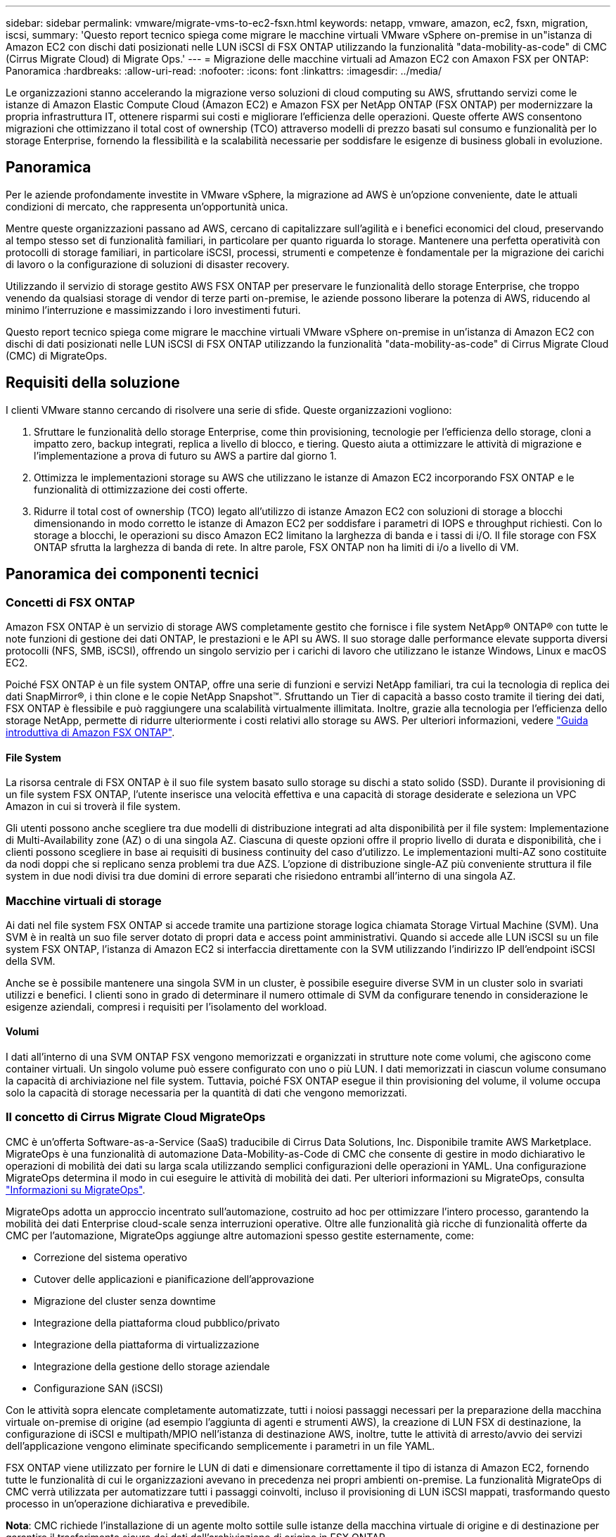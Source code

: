 ---
sidebar: sidebar 
permalink: vmware/migrate-vms-to-ec2-fsxn.html 
keywords: netapp, vmware, amazon, ec2, fsxn, migration, iscsi, 
summary: 'Questo report tecnico spiega come migrare le macchine virtuali VMware vSphere on-premise in un"istanza di Amazon EC2 con dischi dati posizionati nelle LUN iSCSI di FSX ONTAP utilizzando la funzionalità "data-mobility-as-code" di CMC (Cirrus Migrate Cloud) di Migrate Ops.' 
---
= Migrazione delle macchine virtuali ad Amazon EC2 con Amaxon FSX per ONTAP: Panoramica
:hardbreaks:
:allow-uri-read: 
:nofooter: 
:icons: font
:linkattrs: 
:imagesdir: ../media/


[role="lead"]
Le organizzazioni stanno accelerando la migrazione verso soluzioni di cloud computing su AWS, sfruttando servizi come le istanze di Amazon Elastic Compute Cloud (Amazon EC2) e Amazon FSX per NetApp ONTAP (FSX ONTAP) per modernizzare la propria infrastruttura IT, ottenere risparmi sui costi e migliorare l'efficienza delle operazioni. Queste offerte AWS consentono migrazioni che ottimizzano il total cost of ownership (TCO) attraverso modelli di prezzo basati sul consumo e funzionalità per lo storage Enterprise, fornendo la flessibilità e la scalabilità necessarie per soddisfare le esigenze di business globali in evoluzione.



== Panoramica

Per le aziende profondamente investite in VMware vSphere, la migrazione ad AWS è un'opzione conveniente, date le attuali condizioni di mercato, che rappresenta un'opportunità unica.

Mentre queste organizzazioni passano ad AWS, cercano di capitalizzare sull'agilità e i benefici economici del cloud, preservando al tempo stesso set di funzionalità familiari, in particolare per quanto riguarda lo storage. Mantenere una perfetta operatività con protocolli di storage familiari, in particolare iSCSI, processi, strumenti e competenze è fondamentale per la migrazione dei carichi di lavoro o la configurazione di soluzioni di disaster recovery.

Utilizzando il servizio di storage gestito AWS FSX ONTAP per preservare le funzionalità dello storage Enterprise, che troppo venendo da qualsiasi storage di vendor di terze parti on-premise, le aziende possono liberare la potenza di AWS, riducendo al minimo l'interruzione e massimizzando i loro investimenti futuri.

Questo report tecnico spiega come migrare le macchine virtuali VMware vSphere on-premise in un'istanza di Amazon EC2 con dischi di dati posizionati nelle LUN iSCSI di FSX ONTAP utilizzando la funzionalità "data-mobility-as-code" di Cirrus Migrate Cloud (CMC) di MigrateOps.



== Requisiti della soluzione

I clienti VMware stanno cercando di risolvere una serie di sfide. Queste organizzazioni vogliono:

. Sfruttare le funzionalità dello storage Enterprise, come thin provisioning, tecnologie per l'efficienza dello storage, cloni a impatto zero, backup integrati, replica a livello di blocco, e tiering. Questo aiuta a ottimizzare le attività di migrazione e l'implementazione a prova di futuro su AWS a partire dal giorno 1.
. Ottimizza le implementazioni storage su AWS che utilizzano le istanze di Amazon EC2 incorporando FSX ONTAP e le funzionalità di ottimizzazione dei costi offerte.
. Ridurre il total cost of ownership (TCO) legato all'utilizzo di istanze Amazon EC2 con soluzioni di storage a blocchi dimensionando in modo corretto le istanze di Amazon EC2 per soddisfare i parametri di IOPS e throughput richiesti. Con lo storage a blocchi, le operazioni su disco Amazon EC2 limitano la larghezza di banda e i tassi di i/O. Il file storage con FSX ONTAP sfrutta la larghezza di banda di rete. In altre parole, FSX ONTAP non ha limiti di i/o a livello di VM.




== Panoramica dei componenti tecnici



=== Concetti di FSX ONTAP

Amazon FSX ONTAP è un servizio di storage AWS completamente gestito che fornisce i file system NetApp® ONTAP® con tutte le note funzioni di gestione dei dati ONTAP, le prestazioni e le API su AWS. Il suo storage dalle performance elevate supporta diversi protocolli (NFS, SMB, iSCSI), offrendo un singolo servizio per i carichi di lavoro che utilizzano le istanze Windows, Linux e macOS EC2.

Poiché FSX ONTAP è un file system ONTAP, offre una serie di funzioni e servizi NetApp familiari, tra cui la tecnologia di replica dei dati SnapMirror®, i thin clone e le copie NetApp Snapshot™. Sfruttando un Tier di capacità a basso costo tramite il tiering dei dati, FSX ONTAP è flessibile e può raggiungere una scalabilità virtualmente illimitata. Inoltre, grazie alla tecnologia per l'efficienza dello storage NetApp, permette di ridurre ulteriormente i costi relativi allo storage su AWS. Per ulteriori informazioni, vedere link:https://docs.aws.amazon.com/fsx/latest/ONTAPGuide/getting-started.html["Guida introduttiva di Amazon FSX ONTAP"].



==== File System

La risorsa centrale di FSX ONTAP è il suo file system basato sullo storage su dischi a stato solido (SSD). Durante il provisioning di un file system FSX ONTAP, l'utente inserisce una velocità effettiva e una capacità di storage desiderate e seleziona un VPC Amazon in cui si troverà il file system.

Gli utenti possono anche scegliere tra due modelli di distribuzione integrati ad alta disponibilità per il file system: Implementazione di Multi-Availability zone (AZ) o di una singola AZ. Ciascuna di queste opzioni offre il proprio livello di durata e disponibilità, che i clienti possono scegliere in base ai requisiti di business continuity del caso d'utilizzo. Le implementazioni multi-AZ sono costituite da nodi doppi che si replicano senza problemi tra due AZS. L'opzione di distribuzione single-AZ più conveniente struttura il file system in due nodi divisi tra due domini di errore separati che risiedono entrambi all'interno di una singola AZ.



=== Macchine virtuali di storage

Ai dati nel file system FSX ONTAP si accede tramite una partizione storage logica chiamata Storage Virtual Machine (SVM). Una SVM è in realtà un suo file server dotato di propri data e access point amministrativi. Quando si accede alle LUN iSCSI su un file system FSX ONTAP, l'istanza di Amazon EC2 si interfaccia direttamente con la SVM utilizzando l'indirizzo IP dell'endpoint iSCSI della SVM.

Anche se è possibile mantenere una singola SVM in un cluster, è possibile eseguire diverse SVM in un cluster solo in svariati utilizzi e benefici. I clienti sono in grado di determinare il numero ottimale di SVM da configurare tenendo in considerazione le esigenze aziendali, compresi i requisiti per l'isolamento del workload.



==== Volumi

I dati all'interno di una SVM ONTAP FSX vengono memorizzati e organizzati in strutture note come volumi, che agiscono come container virtuali. Un singolo volume può essere configurato con uno o più LUN. I dati memorizzati in ciascun volume consumano la capacità di archiviazione nel file system. Tuttavia, poiché FSX ONTAP esegue il thin provisioning del volume, il volume occupa solo la capacità di storage necessaria per la quantità di dati che vengono memorizzati.



=== Il concetto di Cirrus Migrate Cloud MigrateOps

CMC è un'offerta Software-as-a-Service (SaaS) traducibile di Cirrus Data Solutions, Inc. Disponibile tramite AWS Marketplace. MigrateOps è una funzionalità di automazione Data-Mobility-as-Code di CMC che consente di gestire in modo dichiarativo le operazioni di mobilità dei dati su larga scala utilizzando semplici configurazioni delle operazioni in YAML. Una configurazione MigrateOps determina il modo in cui eseguire le attività di mobilità dei dati. Per ulteriori informazioni su MigrateOps, consulta link:https://www.google.com/url?q=https://customer.cirrusdata.com/cdc/kb/articles/about-migrateops-hCCHcmhfbj&sa=D&source=docs&ust=1715480377722215&usg=AOvVaw033gzvuAlgxAWDT_kOYLg1["Informazioni su MigrateOps"].

MigrateOps adotta un approccio incentrato sull'automazione, costruito ad hoc per ottimizzare l'intero processo, garantendo la mobilità dei dati Enterprise cloud-scale senza interruzioni operative. Oltre alle funzionalità già ricche di funzionalità offerte da CMC per l'automazione, MigrateOps aggiunge altre automazioni spesso gestite esternamente, come:

* Correzione del sistema operativo
* Cutover delle applicazioni e pianificazione dell'approvazione
* Migrazione del cluster senza downtime
* Integrazione della piattaforma cloud pubblico/privato
* Integrazione della piattaforma di virtualizzazione
* Integrazione della gestione dello storage aziendale
* Configurazione SAN (iSCSI)


Con le attività sopra elencate completamente automatizzate, tutti i noiosi passaggi necessari per la preparazione della macchina virtuale on-premise di origine (ad esempio l'aggiunta di agenti e strumenti AWS), la creazione di LUN FSX di destinazione, la configurazione di iSCSI e multipath/MPIO nell'istanza di destinazione AWS, inoltre, tutte le attività di arresto/avvio dei servizi dell'applicazione vengono eliminate specificando semplicemente i parametri in un file YAML.

FSX ONTAP viene utilizzato per fornire le LUN di dati e dimensionare correttamente il tipo di istanza di Amazon EC2, fornendo tutte le funzionalità di cui le organizzazioni avevano in precedenza nei propri ambienti on-premise. La funzionalità MigrateOps di CMC verrà utilizzata per automatizzare tutti i passaggi coinvolti, incluso il provisioning di LUN iSCSI mappati, trasformando questo processo in un'operazione dichiarativa e prevedibile.

*Nota*: CMC richiede l'installazione di un agente molto sottile sulle istanze della macchina virtuale di origine e di destinazione per garantire il trasferimento sicuro dei dati dall'archiviazione di origine in FSX ONTAP.



== Vantaggi dell'utilizzo di Amazon FSX ONTAP con EC2 istanze

Lo storage FSX ONTAP per le istanze di Amazon EC2 offre diversi vantaggi:

* Throughput elevato e storage a bassa latenza che offrono performance costantemente elevate per i carichi di lavoro più esigenti
* Il caching intelligente NVMe migliora le performance
* Capacità, throughput e IOPS regolabili possono essere modificati in tempo reale e si adattano rapidamente alle esigenze di storage in continua evoluzione
* Replica dei dati a blocchi dallo storage ONTAP on-premise ad AWS
* Accessibilità multiprotocollo come ad esempio iSCSI, ampiamente utilizzata nelle implementazioni VMware on-premise
* La tecnologia NetApp Snapshot™ e il DR orchestrati da SnapMirror impediscono la perdita di dati e accelerano il ripristino
* Funzionalità di efficienza dello storage per ridurre l'impatto e i costi dello storage, compresi thin provisioning, deduplica dei dati, compressione e compaction
* La replica efficiente riduce il tempo necessario per creare i backup da ore a pochi minuti, ottimizzando l'RTO
* Opzioni granulari per il backup e il ripristino dei file con NetApp SnapCenter®


L'implementazione delle istanze di Amazon EC2 con FSX ONTAP come layer di storage basato su iSCSI offre performance elevate, funzionalità di gestione dei dati mission-critical e funzionalità di efficienza dello storage per la riduzione dei costi che possono trasformare la tua implementazione su AWS.

Usando Flash cache, diverse sessioni iSCSI e sfruttando una dimensione del set di lavoro del 5%, FSX ONTAP può fornire IOPS pari a circa 350K, fornendo livelli di performance per soddisfare anche i workload più esigenti.

Poiché in FSX ONTAP vengono applicati solo limiti della larghezza di banda, non limiti della larghezza di banda dello storage a blocchi, gli utenti possono sfruttare piccoli tipi di istanze di Amazon EC2 e ottenere gli stessi tassi di performance di tipi di istanze più grandi. L'utilizzo di tali piccoli tipi di istanze mantiene bassi i costi di calcolo, ottimizzando il TCO.

La possibilità di FSX ONTAP di distribuire più protocolli è un altro vantaggio che consente di standardizzare un singolo servizio storage AWS per un'ampia gamma di requisiti esistenti di dati e file service. Per le aziende profondamente investite in VMware vSphere, la migrazione ad AWS è un'opzione conveniente, date le attuali condizioni di mercato, che rappresenta un'opportunità unica.
